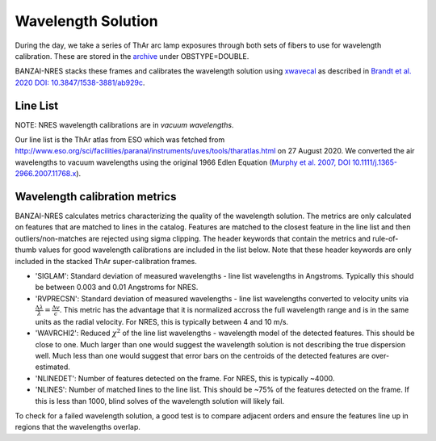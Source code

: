 *******************
Wavelength Solution
*******************

During the day, we take a series of ThAr arc lamp exposures through both sets of fibers to use for
wavelength calibration. These are stored in the `archive <https://archive.lco.global>`_ under OBSTYPE=DOUBLE.

BANZAI-NRES stacks these frames and calibrates the wavelength solution using
`xwavecal <https://github.com/gmbrandt/xwavecal>`_ as described in
`Brandt et al. 2020 DOI: 10.3847/1538-3881/ab929c <https://ui.adsabs.harvard.edu/abs/2020AJ....160...25B/abstract>`_.

Line List
^^^^^^^^^^^^^
NOTE: NRES wavelength calibrations are in *vacuum wavelengths*.

Our line list is the ThAr atlas from ESO which was fetched from
http://www.eso.org/sci/facilities/paranal/instruments/uves/tools/tharatlas.html on 27 August 2020. We converted
the air wavelengths to vacuum wavelengths using the original 1966
Edlen Equation (`Murphy et al. 2007, DOI 10.1111/j.1365-2966.2007.11768.x <https://ui.adsabs.harvard.edu/abs/2007MNRAS.378..221M/abstract>`_).

Wavelength calibration metrics
^^^^^^^^^^^^^^^^^^^^^^^^^^^^^^
BANZAI-NRES calculates metrics characterizing the quality of the wavelength solution. The metrics are only calculated on features that are
matched to lines in the catalog. Features are matched to the closest feature in the line list and then outliers/non-matches
are rejected using sigma clipping. The header keywords that contain the metrics and rule-of-thumb values for
good wavelength calibrations are included in the list below. Note that these header keywords are only included in the stacked
ThAr super-calibration frames.

- 'SIGLAM': Standard deviation of measured wavelengths - line list wavelengths in Angstroms.
  Typically this should be between 0.003 and 0.01 Angstroms for NRES.

- 'RVPRECSN': Standard deviation of measured wavelengths - line list wavelengths converted to velocity units
  via :math:`\frac{\Delta \lambda}{\lambda} = \frac{\Delta v}{c}`. This metric has the advantage that it is
  normalized accross the full wavelength range and is in the same units as the radial velocity. For NRES,
  this is typically between 4 and 10 m/s.


- 'WAVRCHI2': Reduced :math:`\chi^2` of the line list wavelengths - wavelength model of the detected features.
  This should be close to one. Much larger than one would suggest the wavelength solution is not describing the
  true dispersion well. Much less than one would suggest that error bars on the centroids of the detected features
  are over-estimated.

- 'NLINEDET': Number of features detected on the frame. For NRES, this is typically ~4000.

- 'NLINES': Number of matched lines to the line list. This should be ~75% of the features detected on the frame.
  If this is less than 1000, blind solves of the wavelength solution will likely fail.

To check for a failed wavelength solution, a good test is to compare adjacent orders and ensure the
features line up in regions that the wavelengths overlap.
